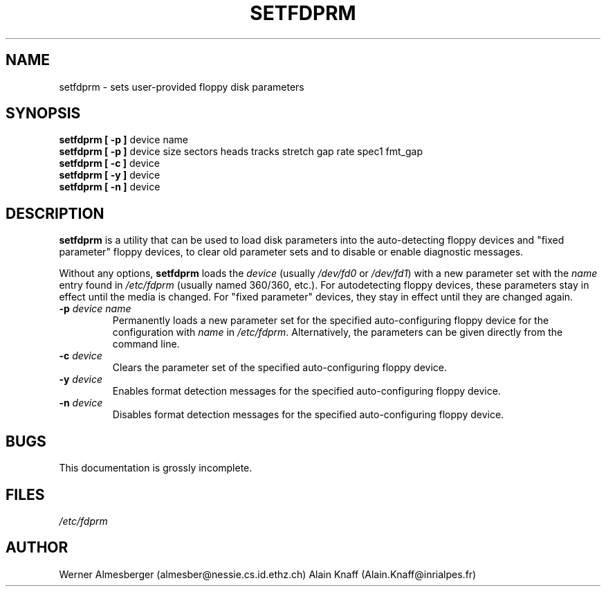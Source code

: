 .\" Copyright 1992 Rickard E. Faith (faith@cs.unc.edu)
.\" May be distributed under the GNU General Public License
.TH SETFDPRM 8 "20 November 1993" "Linux 0.99" "Linux Programmer's Manual"
.SH NAME
setfdprm \- sets user-provided floppy disk parameters
.SH SYNOPSIS
.B "setfdprm [ \-p ]"
device name
.br
.B "setfdprm [ \-p ]"
device size sectors heads tracks stretch gap rate spec1 fmt_gap
.br
.B "setfdprm [ \-c ]"
device
.br
.B "setfdprm [ \-y ]"
device
.br
.B "setfdprm [ \-n ]"
device
.SH DESCRIPTION
.B setfdprm
is a utility that can be used to load disk parameters into the
auto-detecting floppy devices and "fixed parameter" floppy devices, to
clear old parameter sets and to disable or enable diagnostic messages.

Without any options,
.B setfdprm
loads the
.I device
(usually
.I /dev/fd0
or
.IR /dev/fd1 )
with a new parameter set with the
.I name
entry found in
.I /etc/fdprm
(usually named 360/360, etc.).  For autodetecting floppy devices,
these parameters stay in effect until the media is changed. For "fixed
parameter" devices, they stay in effect until they are changed again.
.OPTIONS
.TP
.BI \-p " device name"
Permanently loads a new parameter set for the specified auto-configuring
floppy device for the configuration with
.I name
in
.IR /etc/fdprm .
Alternatively, the parameters can be given directly from the command line.
.TP
.BI \-c " device"
Clears the parameter set of the specified auto-configuring floppy device.
.TP
.BI -y " device"
Enables format detection messages for the specified auto-configuring floppy
device.
.TP
.BI -n " device"
Disables format detection messages for the specified auto-configuring
floppy device.
.SH BUGS
This documentation is grossly incomplete.
.SH FILES
.I /etc/fdprm
.SH AUTHOR
Werner Almesberger (almesber@nessie.cs.id.ethz.ch)
Alain Knaff (Alain.Knaff@inrialpes.fr)
